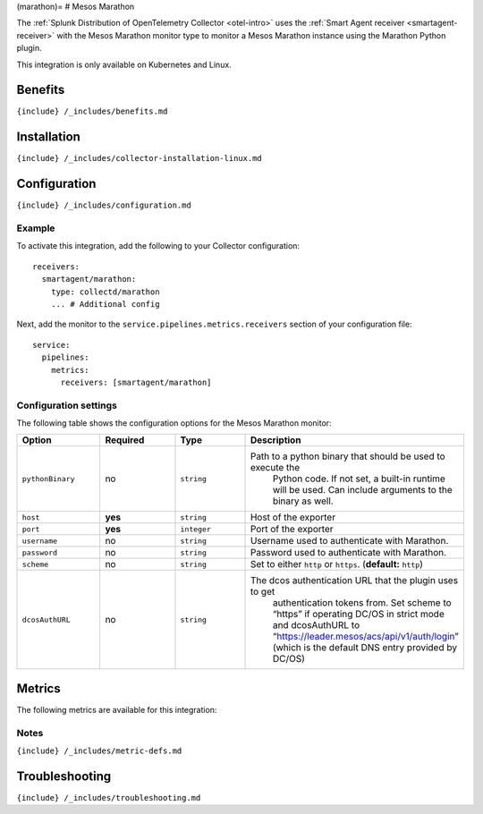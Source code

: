 (marathon)= # Mesos Marathon

.. raw:: html

   <meta name="description" content="Use this Splunk Observability Cloud integration for the Marathon monitor. See benefits, install, configuration, and metrics">

The
:ref:`Splunk Distribution of OpenTelemetry Collector <otel-intro>`
uses the :ref:`Smart Agent receiver <smartagent-receiver>` with the
Mesos Marathon monitor type to monitor a Mesos Marathon instance using
the Marathon Python plugin.

This integration is only available on Kubernetes and Linux.

Benefits
--------

``{include} /_includes/benefits.md``

Installation
------------

``{include} /_includes/collector-installation-linux.md``

Configuration
-------------

``{include} /_includes/configuration.md``

Example
~~~~~~~

To activate this integration, add the following to your Collector
configuration:

::

   receivers:
     smartagent/marathon:
       type: collectd/marathon
       ... # Additional config

Next, add the monitor to the ``service.pipelines.metrics.receivers``
section of your configuration file:

::

   service:
     pipelines:
       metrics:
         receivers: [smartagent/marathon]

Configuration settings
~~~~~~~~~~~~~~~~~~~~~~

The following table shows the configuration options for the Mesos
Marathon monitor:

.. list-table::
   :widths: 18 18 18 18
   :header-rows: 1

   - 

      - Option
      - Required
      - Type
      - Description
   - 

      - ``pythonBinary``
      - no
      - ``string``
      - Path to a python binary that should be used to execute the
         Python code. If not set, a built-in runtime will be used. Can
         include arguments to the binary as well.
   - 

      - ``host``
      - **yes**
      - ``string``
      - Host of the exporter
   - 

      - ``port``
      - **yes**
      - ``integer``
      - Port of the exporter
   - 

      - ``username``
      - no
      - ``string``
      - Username used to authenticate with Marathon.
   - 

      - ``password``
      - no
      - ``string``
      - Password used to authenticate with Marathon.
   - 

      - ``scheme``
      - no
      - ``string``
      - Set to either ``http`` or ``https``. (**default:** ``http``)
   - 

      - ``dcosAuthURL``
      - no
      - ``string``
      - The dcos authentication URL that the plugin uses to get
         authentication tokens from. Set scheme to “https” if operating
         DC/OS in strict mode and dcosAuthURL to
         “https://leader.mesos/acs/api/v1/auth/login” (which is the
         default DNS entry provided by DC/OS)

Metrics
-------

The following metrics are available for this integration:

.. raw:: html

   <!--- using type="marathon" adds a duplicate, non-table-formatted list of metrics at the bottom -->

.. container:: metrics-yaml

Notes
~~~~~

``{include} /_includes/metric-defs.md``

Troubleshooting
---------------

``{include} /_includes/troubleshooting.md``
